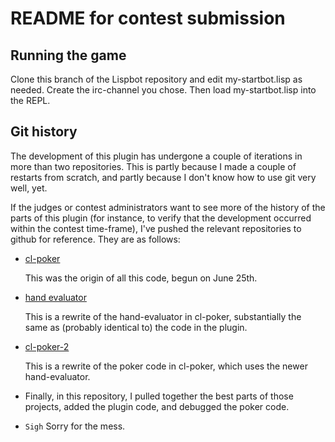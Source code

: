 * README for contest submission
** Running the game
Clone this branch of the Lispbot repository and edit my-startbot.lisp
as needed. Create the irc-channel you chose. Then load
my-startbot.lisp into the REPL.

** Git history
The development of this plugin has undergone a couple of iterations in
more than two repositories. This is partly because I made a couple of
restarts from scratch, and partly because I don't know how to use git
very well, yet.

If the judges or contest administrators want to see more of the
history of the parts of this plugin (for instance, to verify that the
development occurred within the contest time-frame), I've pushed the
relevant repositories to github for reference. They are as follows:

- [[https://github.com/skalawag/cl-poker][cl-poker]]

  This was the origin of all this code, begun on June 25th.

- [[https://github.com/skalawag/hand-evaluator][hand evaluator]]

  This is a rewrite of the hand-evaluator in cl-poker, substantially
  the same as (probably identical to) the code in the plugin.

- [[https://github.com/skalawag/cl-poker-2][cl-poker-2]]

  This is a rewrite of the poker code in cl-poker, which uses the newer
  hand-evaluator.

- Finally, in this repository, I pulled together the best parts of
  those projects, added the plugin code, and debugged the poker code.

- =Sigh= Sorry for the mess.
